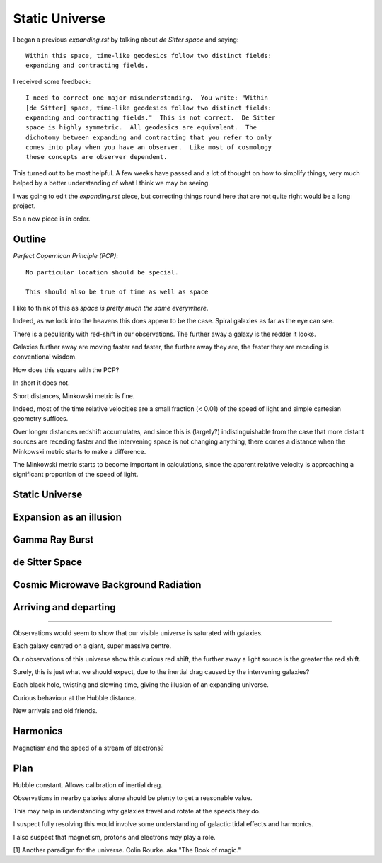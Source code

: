 =================
 Static Universe
=================

I began a previous `expanding.rst` by talking about *de Sitter space*
and saying::


   Within this space, time-like geodesics follow two distinct fields:
   expanding and contracting fields.


I received some feedback::
  

   I need to correct one major misunderstanding.  You write: "Within
   [de Sitter] space, time-like geodesics follow two distinct fields:
   expanding and contracting fields."  This is not correct.  De Sitter
   space is highly symmetric.  All geodesics are equivalent.  The
   dichotomy between expanding and contracting that you refer to only
   comes into play when you have an observer.  Like most of cosmology
   these concepts are observer dependent.

This turned out to be most helpful.  A few weeks have passed and a lot
of thought on how to simplify things, very much helped by a better
understanding of what I think we may be seeing.

I was going to edit the  `expanding.rst` piece, but correcting things
round here that are not quite right would be a long project.

So a new piece is in order.

Outline
=======

*Perfect Copernican Principle (PCP)*::

  No particular location should be special.

  This should also be true of time as well as space

I like to think of this as *space is pretty much the same everywhere*.

Indeed, as we look into the heavens this does appear to be the case.
Spiral galaxies as far as the eye can see.

There is a peculiarity with red-shift in our observations.  The
further away a galaxy is the redder it looks.

Galaxies further away are moving faster and faster, the further away
they are, the faster they are receding is conventional wisdom.

How does this square with the PCP?

In short it does not.

Short distances, Minkowski metric is fine.

Indeed, most of the time relative velocities are a small fraction (<
0.01) of the speed of light and simple cartesian geometry suffices.

Over longer distances redshift accumulates, and since this is (largely?)
indistinguishable from the case that more distant sources are receding
faster and the intervening space is not changing anything, there comes
a distance when the Minkowski metric starts to make a difference.

The Minkowski metric starts to become important in calculations, since
the aparent relative velocity is approaching a significant proportion
of the speed of light.


Static Universe
===============

Expansion as an illusion
========================

Gamma Ray Burst
===============


de Sitter Space
===============

Cosmic Microwave Background Radiation
=====================================

Arriving and departing
======================



=========================================

Observations would seem to show that our visible universe is saturated
with galaxies.

Each galaxy centred on a giant, super massive centre.

Our observations of this universe show this curious red shift, the
further away a light source is the greater the red shift.

Surely, this is just what we should expect, due to the inertial drag
caused by the intervening galaxies?

Each black hole, twisting and slowing time, giving the illusion of an
expanding universe.

Curious behaviour at the Hubble distance.

New arrivals and old friends.

Harmonics
=========

Magnetism and the speed of a stream of electrons?


Plan
====

Hubble constant.   Allows calibration of inertial drag.

Observations in nearby galaxies alone should be plenty to get a
reasonable value.

This may help in understanding why galaxies travel and rotate at the
speeds they do.

I suspect fully resolving this would involve some understanding of
galactic tidal effects and harmonics.

I also suspect that magnetism, protons and electrons may play a role.


[1] Another paradigm for the universe.  Colin Rourke.  aka "The Book
of magic."

